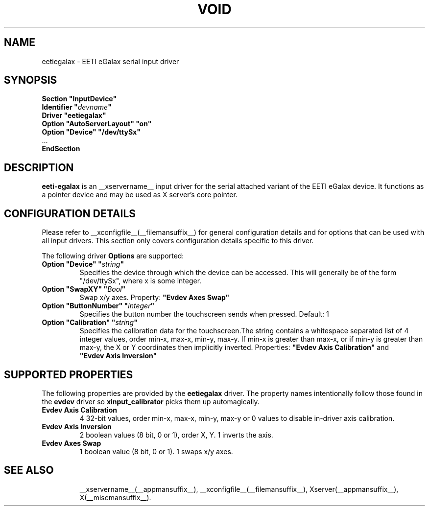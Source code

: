 .\" shorthand for double quote that works everywhere.
.ds q \N'34'
.TH VOID __drivermansuffix__ __vendorversion__
.SH NAME
eetiegalax \- EETI eGalax serial input driver
.SH SYNOPSIS
.nf
.B "Section \*qInputDevice\*q"
.BI "  Identifier \*q" devname \*q
.B  "  Driver \*qeetiegalax\*q"
.B  "  Option \*qAutoServerLayout\*q \*qon\*q"
.B  "  Option \*qDevice\*q \*q/dev/ttySx\*q"
\ \ ...
.B EndSection
.fi
.SH DESCRIPTION
.B eeti-egalax 
is an __xservername__ input driver for the serial attached variant
of the EETI eGalax device. It functions as a pointer device and may
be used as X server's core pointer.
.SH CONFIGURATION DETAILS
Please refer to __xconfigfile__(__filemansuffix__) for general configuration
details and for options that can be used with all input drivers.  This
section only covers configuration details specific to this driver.
.PP
The following driver
.B Options
are supported:
.TP 7
.BI "Option \*qDevice\*q \*q" string \*q
Specifies the device through which the device can be accessed.  This will
generally be of the form \*q/dev/ttySx\*q, where x is some integer.
.TP 7
.BI "Option \*qSwapXY\*q \*q" Bool \*q
Swap x/y axes. Property:
.BI \*qEvdev\ Axes\ Swap\*q
.TP 7
.BI "Option \*qButtonNumber\*q \*q" integer \*q
Specifies the button number the touchscreen sends when pressed. Default: 1
.TP 7
.BI "Option \*qCalibration\*q \*q" string \*q
Specifies the calibration data for the touchscreen.The string contains
a whitespace separated list of 4 integer values, order min-x, max-x,
min-y, max-y. If min-x is greater than max-x, or if min-y is greater
than max-y, the X or Y coordinates then implicitly inverted.
Properties:
.BI \*qEvdev\ Axis\ Calibration\*q
and
.BI \*qEvdev\ Axis\ Inversion\*q
.SH SUPPORTED PROPERTIES
The following properties are provided by the
.B eetiegalax
driver. The property names intentionally follow those found in the
.B evdev
driver so
.B xinput_calibrator
picks them up automagically.
.TP 7
.BI "Evdev Axis Calibration"
4 32-bit values, order min-x, max-x, min-y, max-y or 0 values to disable
in-driver axis calibration.
.TP 7
.BI "Evdev Axis Inversion"
2 boolean values (8 bit, 0 or 1), order X, Y. 1 inverts the axis.
.TP 7
.BI "Evdev Axes Swap"
1 boolean value (8 bit, 0 or 1). 1 swaps x/y axes.
.TP 7
.SH "SEE ALSO"
__xservername__(__appmansuffix__), __xconfigfile__(__filemansuffix__), Xserver(__appmansuffix__), X(__miscmansuffix__).
